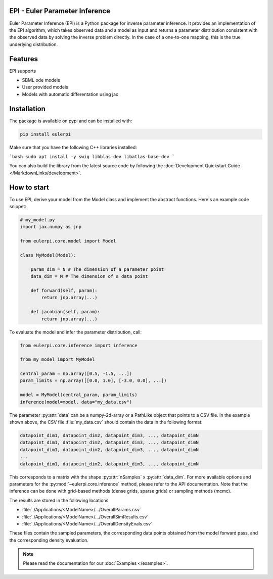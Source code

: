 .. image:: images/epi.png
   :width: 100pt

-------------------------------
EPI - Euler Parameter Inference
-------------------------------

Euler Parameter Inference (EPI) is a Python package for inverse parameter inference. It provides an implementation of the EPI algorithm, which takes observed data and a model as input and returns a parameter distribution consistent with the observed data by solving the inverse problem directly. In the case of a one-to-one mapping, this is the true underlying distribution.

.. Put the badges here?
.. image:: https://github.com/Systems-Theory-in-Systems-Biology/EPI/actions/workflows/pages/pages-build-deployment/badge.svg
    :target: https://github.com/Systems-Theory-in-Systems-Biology/EPI/actions/workflows/pages/pages-build-deployment
.. image:: https://github.com/Systems-Theory-in-Systems-Biology/EPI/actions/workflows/sphinx.yml/badge.svg
    :target: https://github.com/Systems-Theory-in-Systems-Biology/EPI/actions/workflows/sphinx.yml
.. image:: https://github.com/Systems-Theory-in-Systems-Biology/EPI/actions/workflows/ci.yml/badge.svg
    :target: https://github.com/Systems-Theory-in-Systems-Biology/EPI/actions/workflows/ci.yml
.. image:: https://img.shields.io/github/actions/workflow/status/Systems-Theory-in-Systems-Biology/EPI/ci.yml?label=pytest&logo=pytest
    :target: https://github.com/Systems-Theory-in-Systems-Biology/EPI/actions/workflows/ci.yml
    :alt: pytest

.. image:: https://img.shields.io/badge/flake8-checked-blue.svg
    :target: https://flake8.pycqa.org/
.. image:: https://img.shields.io/badge/code%20style-black-000000.svg
    :target: https://github.com/psf/black
.. image:: https://img.shields.io/badge/License-MIT-yellow.svg
    :target: ./LICENSE.md
.. image:: https://img.shields.io/badge/python-3.10-purple.svg
    :target: https://www.python.org/

--------
Features
--------

EPI supports

* SBML ode models
* User provided models
* Models with automatic differentation using jax

------------
Installation
------------

The package is available on pypi and can be installed with: 

.. code-block:: bash
   
   pip install eulerpi

Make sure that you have the following C++ libraries installed:

```bash
sudo apt install -y swig libblas-dev libatlas-base-dev
```

You can also build the library from the latest source code by following the :doc:`Development Quickstart Guide </MarkdownLinks/development>`.

------------
How to start
------------

.. To use EPI, derive your model from :py:class:`eulerpi.core.model.Model` and implement the abstract functions :py:meth:`~eulerpi.core.model.Model.forward` and :py:meth:`~eulerpi.core.model.Model.jacobian`. You also need to define the data and parameter dimension, :py:attr:`~eulerpi.core.model.Model.data_dim` and :py:attr:`~eulerpi.core.model.Model.param_dim` of your model.

To use EPI, derive your model from the Model class and implement the abstract functions. Here's an example code snippet:

.. code-block:: python
    
    # my_model.py
    import jax.numpy as jnp

    from eulerpi.core.model import Model

    class MyModel(Model):

        param_dim = N # The dimension of a parameter point
        data_dim = M # The dimension of a data point

        def forward(self, param):
            return jnp.array(...)

        def jacobian(self, param):
            return jnp.array(...)

To evaluate the model and infer the parameter distribution, call:

.. code-block:: python

    from eulerpi.core.inference import inference

    from my_model import MyModel

    central_param = np.array([0.5, -1.5, ...])
    param_limits = np.array([[0.0, 1.0], [-3.0, 0.0], ...])

    model = MyModel(central_param, param_limits)
    inference(model=model, data="my_data.csv")

The parameter :py:attr:`data` can be a numpy-2d-array or a PathLike object that points to a CSV file. In the example shown above, the CSV file :file:`my_data.csv` should contain the data in the following format:

.. code-block:: text

    datapoint_dim1, datapoint_dim2, datapoint_dim3, ..., datapoint_dimN
    datapoint_dim1, datapoint_dim2, datapoint_dim3, ..., datapoint_dimN
    datapoint_dim1, datapoint_dim2, datapoint_dim3, ..., datapoint_dimN
    ...
    datapoint_dim1, datapoint_dim2, datapoint_dim3, ..., datapoint_dimN

This corresponds to a matrix with the shape :py:attr:`nSamples` x :py:attr:`data_dim`. For more available options and parameters for the :py:mod:`~eulerpi.core.inference` method, please refer to the API documentation.
Note that the inference can be done with grid-based methods (dense grids, sparse grids) or sampling methods (mcmc).

The results are stored in the following locations

* :file:`./Applications/<ModelName>/.../OverallParams.csv`
* :file:`./Applications/<ModelName>/.../OverallSimResults.csv`
* :file:`./Applications/<ModelName>/.../OverallDensityEvals.csv`

These files contain the sampled parameters, the corresponding data points obtained from the model forward pass, and the corresponding density evaluation.

.. note::
   
   Please read the documentation for our :doc:`Examples </examples>`.
